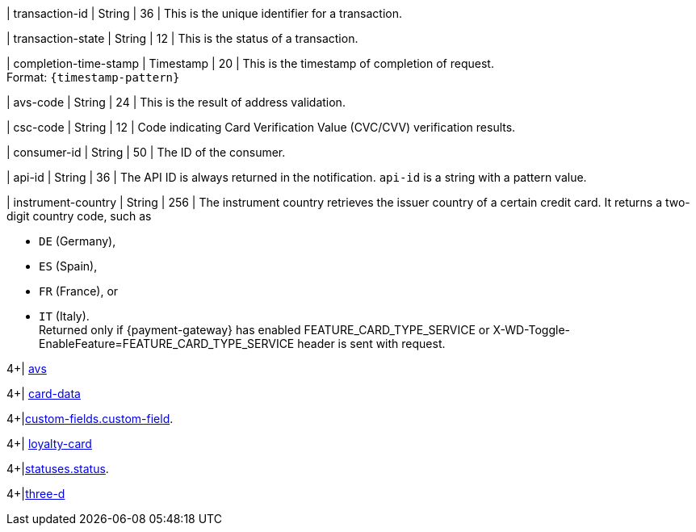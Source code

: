// This include file requires the shortcut {listname} in the link, as this include file is used in different environments.
// The shortcut guarantees that the target of the link remains in the current environment.

| transaction-id 
| String 
| 36 
| This is the unique identifier for a transaction.

| transaction-state 
| String 
| 12 
| This is the status of a transaction.

| completion-time-stamp 
| Timestamp 
| 20
| This is the timestamp of completion of request. +
Format: ``{timestamp-pattern}``

| avs-code 
| String 
| 24 
| This is the result of address validation.

| csc-code  
| String 
| 12 
| Code indicating Card Verification Value (CVC/CVV) verification results.

| consumer-id  
| String 
| 50 
| The ID of the consumer.

| api-id 
| String 
| 36 
| The API ID is always returned in the notification. ``api-id`` is a string with a pattern value.

//
// | signature  
// |  
// |  
// | The Signature info, consisting of ``SignedInfo``, ``SignatureValue`` and ``KeyInfo``.

| instrument-country 
| String 
| 256 
| The instrument country retrieves the issuer country of a certain credit card. It returns a two-digit country code, such as +

* ``DE`` (Germany), +
* ``ES`` (Spain), +
* ``FR`` (France), or +
* ``IT`` (Italy). +
Returned only if {payment-gateway} has enabled FEATURE_CARD_TYPE_SERVICE or X-WD-Toggle-EnableFeature=FEATURE_CARD_TYPE_SERVICE header is sent with request.

//-
4+| <<{listname}_response_avs, avs>>

4+| <<{listname}_response_carddata, card-data>>

4+|<<{listname}_response_customfield, custom-fields.custom-field>>.

4+| <<{listname}_response_loyaltycard, loyalty-card>>

4+|<<{listname}_response_status, statuses.status>>.

4+|<<{listname}_response_threed, three-d>>

//-